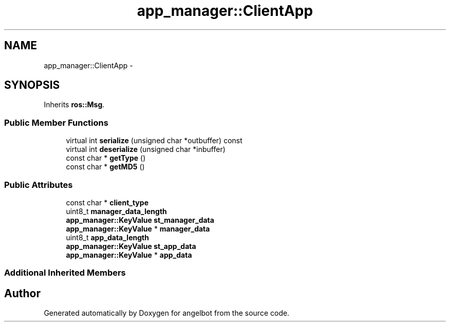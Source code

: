 .TH "app_manager::ClientApp" 3 "Sat Jul 9 2016" "angelbot" \" -*- nroff -*-
.ad l
.nh
.SH NAME
app_manager::ClientApp \- 
.SH SYNOPSIS
.br
.PP
.PP
Inherits \fBros::Msg\fP\&.
.SS "Public Member Functions"

.in +1c
.ti -1c
.RI "virtual int \fBserialize\fP (unsigned char *outbuffer) const "
.br
.ti -1c
.RI "virtual int \fBdeserialize\fP (unsigned char *inbuffer)"
.br
.ti -1c
.RI "const char * \fBgetType\fP ()"
.br
.ti -1c
.RI "const char * \fBgetMD5\fP ()"
.br
.in -1c
.SS "Public Attributes"

.in +1c
.ti -1c
.RI "const char * \fBclient_type\fP"
.br
.ti -1c
.RI "uint8_t \fBmanager_data_length\fP"
.br
.ti -1c
.RI "\fBapp_manager::KeyValue\fP \fBst_manager_data\fP"
.br
.ti -1c
.RI "\fBapp_manager::KeyValue\fP * \fBmanager_data\fP"
.br
.ti -1c
.RI "uint8_t \fBapp_data_length\fP"
.br
.ti -1c
.RI "\fBapp_manager::KeyValue\fP \fBst_app_data\fP"
.br
.ti -1c
.RI "\fBapp_manager::KeyValue\fP * \fBapp_data\fP"
.br
.in -1c
.SS "Additional Inherited Members"


.SH "Author"
.PP 
Generated automatically by Doxygen for angelbot from the source code\&.
